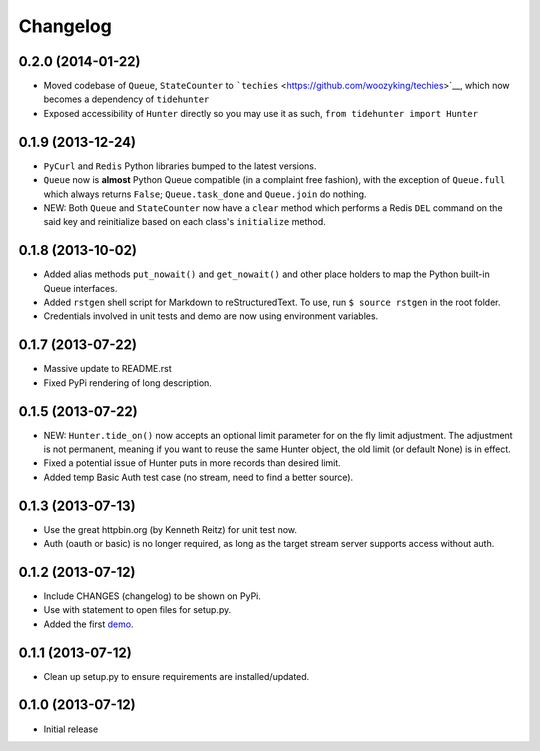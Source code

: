Changelog
---------

0.2.0 (2014-01-22)
~~~~~~~~~~~~~~~~~~

-  Moved codebase of ``Queue``, ``StateCounter`` to
   ```techies`` <https://github.com/woozyking/techies>`__, which now
   becomes a dependency of ``tidehunter``
-  Exposed accessibility of ``Hunter`` directly so you may use it as
   such, ``from tidehunter import Hunter``

0.1.9 (2013-12-24)
~~~~~~~~~~~~~~~~~~

-  ``PyCurl`` and ``Redis`` Python libraries bumped to the latest
   versions.
-  ``Queue`` now is **almost** Python Queue compatible (in a complaint
   free fashion), with the exception of ``Queue.full`` which always
   returns ``False``; ``Queue.task_done`` and ``Queue.join`` do nothing.
-  NEW: Both ``Queue`` and ``StateCounter`` now have a ``clear`` method
   which performs a Redis ``DEL`` command on the said key and
   reinitialize based on each class's ``initialize`` method.

0.1.8 (2013-10-02)
~~~~~~~~~~~~~~~~~~

-  Added alias methods ``put_nowait()`` and ``get_nowait()`` and other
   place holders to map the Python built-in Queue interfaces.
-  Added ``rstgen`` shell script for Markdown to reStructuredText. To
   use, run ``$ source rstgen`` in the root folder.
-  Credentials involved in unit tests and demo are now using environment
   variables.

0.1.7 (2013-07-22)
~~~~~~~~~~~~~~~~~~

-  Massive update to README.rst
-  Fixed PyPi rendering of long description.

0.1.5 (2013-07-22)
~~~~~~~~~~~~~~~~~~

-  NEW: ``Hunter.tide_on()`` now accepts an optional limit parameter for
   on the fly limit adjustment. The adjustment is not permanent, meaning
   if you want to reuse the same Hunter object, the old limit (or
   default None) is in effect.
-  Fixed a potential issue of Hunter puts in more records than desired
   limit.
-  Added temp Basic Auth test case (no stream, need to find a better
   source).

0.1.3 (2013-07-13)
~~~~~~~~~~~~~~~~~~

-  Use the great httpbin.org (by Kenneth Reitz) for unit test now.
-  Auth (oauth or basic) is no longer required, as long as the target
   stream server supports access without auth.

0.1.2 (2013-07-12)
~~~~~~~~~~~~~~~~~~

-  Include CHANGES (changelog) to be shown on PyPi.
-  Use with statement to open files for setup.py.
-  Added the first
   `demo <https://github.com/amoa/tidehunter/tree/master/demo>`__.

0.1.1 (2013-07-12)
~~~~~~~~~~~~~~~~~~

-  Clean up setup.py to ensure requirements are installed/updated.

0.1.0 (2013-07-12)
~~~~~~~~~~~~~~~~~~

-  Initial release
